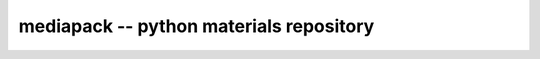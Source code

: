 mediapack -- python materials repository
========================================

.. image:: https://travis-ci.org/cpplanes/mediapack.svg?branch=master
  :target: https://travis-ci.org/cpplanes/mediapack

.. image:: https://coveralls.io/repos/github/cpplanes/mediapack/badge.svg?branch=master
  :target: https://coveralls.io/github/cpplanes/mediapack?branch=master
